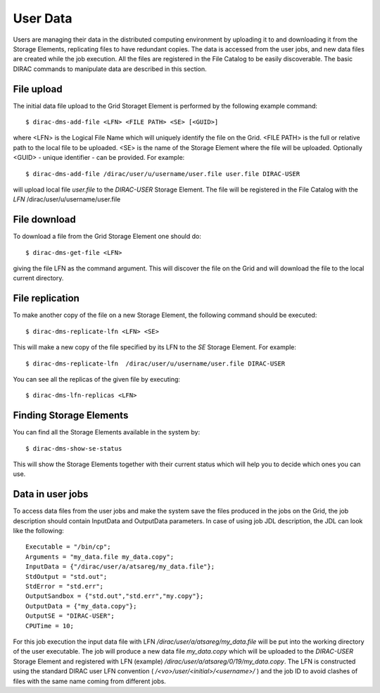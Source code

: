 .. set highlighting to console input/output
.. highlight:: console

==============
User Data
==============

Users are managing their data in the distributed computing environment by uploading it to
and downloading it from the Storage Elements, replicating files to have redundant copies.
The data is accessed from the user jobs, and new data files are created while the job execution.
All the files are registered in the File Catalog to be easily discoverable. 
The basic DIRAC commands to manipulate data are described in this section. 

File upload
---------------

The initial data file upload to the Grid Storaget Element is performed by the following example command::

  $ dirac-dms-add-file <LFN> <FILE PATH> <SE> [<GUID>]

where <LFN> is the Logical File Name which will uniquely identify the file on the Grid.
<FILE PATH> is the full or relative path to the local file to be uploaded. <SE>
is the name of the Storage Element where the file will be uploaded. Optionally <GUID> - 
unique identifier - can be provided. For example::

  $ dirac-dms-add-file /dirac/user/u/username/user.file user.file DIRAC-USER 

will upload local file *user.file* to the *DIRAC-USER* Storage Element. The file will
be registered in the File Catalog with the *LFN* /dirac/user/u/username/user.file

File download
---------------

To download a file from the Grid Storage Element one should do::

  $ dirac-dms-get-file <LFN>

giving the file LFN as the command argument. This will discover the file on the Grid
and will download the file to the local current directory.

File replication
------------------

To make another copy of the file on a new Storage Element, the following command should be executed::

  $ dirac-dms-replicate-lfn <LFN> <SE>

This will make a new copy of the file specified by its LFN to the *SE* Storage Element. For example::

  $ dirac-dms-replicate-lfn  /dirac/user/u/username/user.file DIRAC-USER

You can see all the replicas of the given file by executing::

  $ dirac-dms-lfn-replicas <LFN>

Finding Storage Elements
-------------------------

You can find all the Storage Elements available in the system by::

  $ dirac-dms-show-se-status

This will show the Storage Elements together with their current status which will help you to decide
which ones you can use.

Data in user jobs
-------------------

To access data files from the user jobs and make the system save the files produced in the jobs on the Grid,
the job description should contain InputData and OutputData parameters. In case of using job JDL description,
the JDL can look like the following::

  Executable = "/bin/cp";
  Arguments = "my_data.file my_data.copy";
  InputData = {"/dirac/user/a/atsareg/my_data.file"};
  StdOutput = "std.out";
  StdError = "std.err";
  OutputSandbox = {"std.out","std.err","my.copy"};
  OutputData = {"my_data.copy"};
  OutputSE = "DIRAC-USER";
  CPUTime = 10;

For this job execution the input data file with LFN */dirac/user/a/atsareg/my_data.file* will be put into the
working directory of the user executable. The job will produce a new data file *my_data.copy* which will be uploaded
to the *DIRAC-USER* Storage Element and registered with LFN (example) */dirac/user/a/atsareg/0/19/my_data.copy*. The LFN is 
constructed using the standard DIRAC user LFN convention ( */<vo>/user/<initial>/<username>/* ) and the job ID to avoid 
clashes of files with the same name coming from different jobs.  
   
  